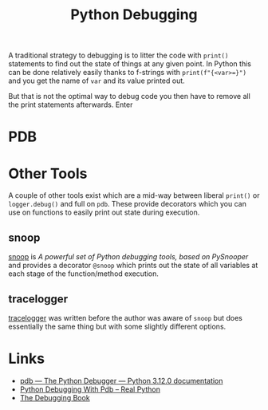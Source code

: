:PROPERTIES:
:ID:       5182239f-bd72-4889-b00e-fde6672efb8a
:mtime:    20241110182403 20231220115200 20231203140753
:ctime:    20231203140753
:END:
#+TITLE: Python Debugging
#+FILETAGS: :python:development:debugging:

A traditional strategy to debugging is to litter the code with ~print()~ statements to find out the state of things at
any given point. In Python this can be done relatively easily thanks to f-strings with ~print(f"{<var>=}")~ and you get
the name of ~var~ and its value printed out.

But that is not the optimal way to debug code you then have to remove all the print statements afterwards. Enter

* PDB

* Other Tools

A couple of other tools exist which are a mid-way between liberal ~print()~ or ~logger.debug()~ and full on ~pdb~. These
provide decorators which you can use on functions to easily print out state during execution.

** snoop

[[https://github.com/alexmojaki/snoop][snoop]] is /A powerful set of Python debugging tools, based on PySnooper/ and provides a decorator ~@snoop~ which prints
out the state of all variables at each stage of the function/method execution.


** tracelogger

[[https://github.com/xLaszlo/tracelogger][tracelogger]] was written before the author was aware of ~snoop~ but does essentially the same thing but with some
slightly different options.

* Links

+ [[https://docs.python.org/3/library/pdb.html][pdb — The Python Debugger — Python 3.12.0 documentation]]
+ [[https://realpython.com/python-debugging-pdb/][Python Debugging With Pdb – Real Python]]
+ [[https://www.debuggingbook.org/][The Debugging Book]]
